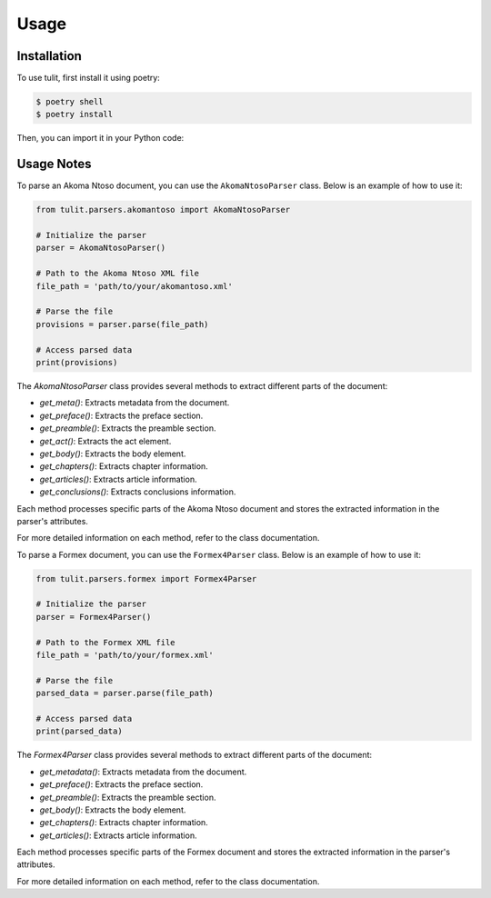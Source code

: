 Usage
=====

.. _installation:

Installation
------------

To use tulit, first install it using poetry:

.. code-block:: console

    $ poetry shell
    $ poetry install

Then, you can import it in your Python code:

Usage Notes
-----------

To parse an Akoma Ntoso document, you can use the ``AkomaNtosoParser`` class. Below is an example of how to use it:

.. code-block:: python

    from tulit.parsers.akomantoso import AkomaNtosoParser

    # Initialize the parser
    parser = AkomaNtosoParser()

    # Path to the Akoma Ntoso XML file
    file_path = 'path/to/your/akomantoso.xml'

    # Parse the file
    provisions = parser.parse(file_path)

    # Access parsed data
    print(provisions)

The `AkomaNtosoParser` class provides several methods to extract different parts of the document:

- `get_meta()`: Extracts metadata from the document.
- `get_preface()`: Extracts the preface section.
- `get_preamble()`: Extracts the preamble section.
- `get_act()`: Extracts the act element.
- `get_body()`: Extracts the body element.
- `get_chapters()`: Extracts chapter information.
- `get_articles()`: Extracts article information.
- `get_conclusions()`: Extracts conclusions information.

Each method processes specific parts of the Akoma Ntoso document and stores the extracted information in the parser's attributes.

For more detailed information on each method, refer to the class documentation.

To parse a Formex document, you can use the ``Formex4Parser`` class. Below is an example of how to use it:

.. code-block:: python

    from tulit.parsers.formex import Formex4Parser

    # Initialize the parser
    parser = Formex4Parser()

    # Path to the Formex XML file
    file_path = 'path/to/your/formex.xml'

    # Parse the file
    parsed_data = parser.parse(file_path)

    # Access parsed data
    print(parsed_data)

The `Formex4Parser` class provides several methods to extract different parts of the document:

- `get_metadata()`: Extracts metadata from the document.
- `get_preface()`: Extracts the preface section.
- `get_preamble()`: Extracts the preamble section.
- `get_body()`: Extracts the body element.
- `get_chapters()`: Extracts chapter information.
- `get_articles()`: Extracts article information.

Each method processes specific parts of the Formex document and stores the extracted information in the parser's attributes.

For more detailed information on each method, refer to the class documentation.
